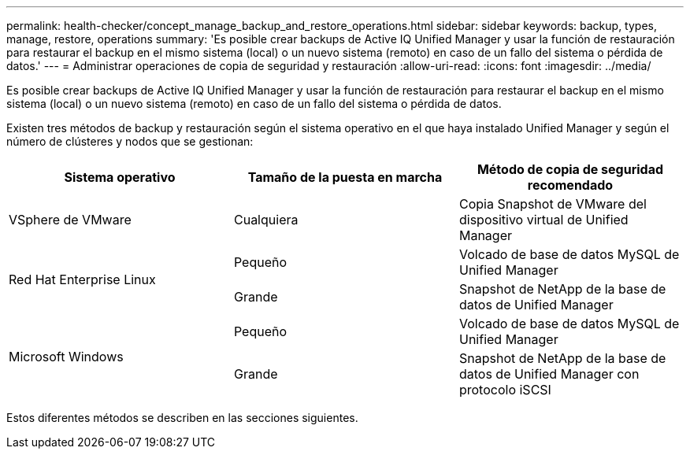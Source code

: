 ---
permalink: health-checker/concept_manage_backup_and_restore_operations.html 
sidebar: sidebar 
keywords: backup, types, manage, restore, operations 
summary: 'Es posible crear backups de Active IQ Unified Manager y usar la función de restauración para restaurar el backup en el mismo sistema (local) o un nuevo sistema (remoto) en caso de un fallo del sistema o pérdida de datos.' 
---
= Administrar operaciones de copia de seguridad y restauración
:allow-uri-read: 
:icons: font
:imagesdir: ../media/


[role="lead"]
Es posible crear backups de Active IQ Unified Manager y usar la función de restauración para restaurar el backup en el mismo sistema (local) o un nuevo sistema (remoto) en caso de un fallo del sistema o pérdida de datos.

Existen tres métodos de backup y restauración según el sistema operativo en el que haya instalado Unified Manager y según el número de clústeres y nodos que se gestionan:

[cols="3*"]
|===
| Sistema operativo | Tamaño de la puesta en marcha | Método de copia de seguridad recomendado 


 a| 
VSphere de VMware
 a| 
Cualquiera
 a| 
Copia Snapshot de VMware del dispositivo virtual de Unified Manager



.2+| Red Hat Enterprise Linux  a| 
Pequeño
 a| 
Volcado de base de datos MySQL de Unified Manager



 a| 
Grande
 a| 
Snapshot de NetApp de la base de datos de Unified Manager



.2+| Microsoft Windows  a| 
Pequeño
 a| 
Volcado de base de datos MySQL de Unified Manager



 a| 
Grande
 a| 
Snapshot de NetApp de la base de datos de Unified Manager con protocolo iSCSI

|===
Estos diferentes métodos se describen en las secciones siguientes.

